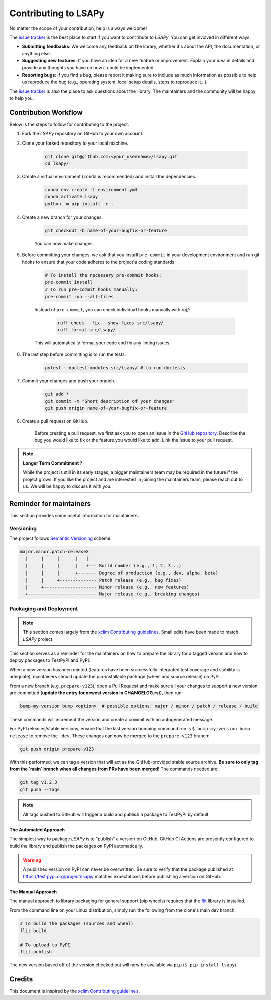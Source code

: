 =====================
Contributing to LSAPy
=====================

No matter the scope of your contribution, help is always welcome!

The `issue tracker`_ is the best place to start if you want to contribute to `LSAPy`. You can get involved in different ways:

* **Submitting feedbacks**: We welcome any feedback on the library, whether it's about the API, the documentation, or anything else.
* **Suggesting new features**: If you have an idea for a new feature or improvement. Explain your idea in details and provide any thoughts you have on how it could be implemented.
* **Reporting bugs**: If you find a bug, please report it making sure to include as much information as possible to help us reproduce the bug (e.g., operating system, local setup details, steps to reproduce it...).

The `issue tracker`_ is also the place to ask questions about the library. The maintainers and the community will be happy to help you.

Contribution Workflow
---------------------
Below is the steps to follow for contributing to the project.

#. Fork the `LSAPy` repository on GitHub to your own account.

#. Clone your forked repository to your local machine.

    .. code-block:: shell

        git clone git@github.com:<your_username>/lsapy.git
        cd lsapy/

#. Create a virtual environment (``conda`` is recommended) and install the dependencies.

    .. code-block:: shell

        conda env create -f environment.yml
        conda activate lsapy
        python -m pip install -e .

#. Create a new branch for your changes.

    .. code-block:: shell

        git checkout -b name-of-your-bugfix-or-feature

    You can now make changes.

#. Before committing your changes, we ask that you install ``pre-commit`` in your development environment and run git hooks to ensure that your code adheres to the project's coding standards:

    .. code-block:: shell

        # To install the necessary pre-commit hooks:
        pre-commit install
        # To run pre-commit hooks manually:
        pre-commit run --all-files

    Instead of ``pre-commit``, you can check individual hooks manually with `ruff`:

        .. code-block:: shell

            ruff check --fix --show-fixes src/lsapy/
            ruff format src/lsapy/

    This will automatically format your code and fix any linting issues.

#. The last step before committing is to run the tests:

    .. code-block:: shell

        pytest --doctest-modules src/lsapy/ # to run doctests

#. Commit your changes and push your branch.

    .. code-block:: shell

        git add *
        git commit -m "Short description of your changes"
        git push origin name-of-your-bugfix-or-feature

#. Create a pull request on GitHub.

    Before creating a pull request, we first ask you to open an issue in the `GitHub repository`_. Describe the bug you would
    like to fix or the feature you would like to add. Link the issue to your pull request.

.. note::

    **Longer Term Commitment ?**

    While the project is still in its early stages, a bigger maintainers team may be required in the future if the project
    grows. If you like the project and are interested in joining the maintainers team, please reach out to us. We will be happy to
    discuss it with you.

Reminder for maintainers
------------------------

This section provides some useful information for maintainers.

Versioning
^^^^^^^^^^

The project follows `Semantic Versioning`_ scheme:

.. code-block:: shell

    major.minor.patch-releaseX
      |     |     |      |   |
      |     |     |      |   +--- Build number (e.g., 1, 2, 3...)
      |     |     |      +------- Degree of production (e.g., dev, alpha, beta)
      |     |     +-------------- Patch release (e.g., bug fixes)
      |     +-------------------- Minor release (e.g., new features)
      +-------------------------- Major release (e.g., breaking changes)


Packaging and Deployment
^^^^^^^^^^^^^^^^^^^^^^^^

.. note::

    This section comes largely from the `xclim Contributing guidelines`_. Small edits have been made to match `LSAPy` project.

This section serves as a reminder for the maintainers on how to prepare the library for a tagged version and how to deploy packages to TestPyPI and PyPI.

When a new version has been minted (features have been successfully integrated test coverage and stability is adequate), maintainers should update the pip-installable package (wheel and source release) on PyPI.

From a new branch (e.g. ``prepare-v123``), open a Pull Request and make sure all your changes to support a new version are committed (**update the entry for newest version in CHANGELOG.rst**), then run:

.. code-block:: shell

    bump-my-version bump <option>  # possible options: major / minor / patch / release / build

These commands will increment the version and create a commit with an autogenerated message.

For PyPI releases/stable versions, ensure that the last version bumping command run is ``$ bump-my-version bump release`` to remove the ``-dev``. These changes can now be merged to the ``prepare-v123`` branch:

.. code-block:: shell

    git push origin prepare-v123

With this performed, we can tag a version that will act as the GitHub-provided stable source archive. **Be sure to only tag from the `main` branch when all changes from PRs have been merged!** The commands needed are:

.. code-block:: shell

    git tag v1.2.3
    git push --tags

.. note::

    All tags pushed to GitHub will trigger a build and publish a package to TestPyPI by default.

The Automated Approach
~~~~~~~~~~~~~~~~~~~~~~

The simplest way to package `LSAPy` is to "publish" a version on GitHub. GitHub CI Actions are presently configured to build the library and publish the packages on PyPI automatically.

.. warning::

    A published version on PyPI can never be overwritten. Be sure to verify that the package published at https://test.pypi.org/project/lsapy/ matches expectations before publishing a version on GitHub.

The Manual Approach
~~~~~~~~~~~~~~~~~~~

The manual approach to library packaging for general support (pip wheels) requires that the `flit`_ library is installed.

From the command line on your Linux distribution, simply run the following from the clone's main dev branch:

.. code-block:: shell

    # To build the packages (sources and wheel)
    flit build

    # To upload to PyPI
    flit publish

The new version based off of the version checked out will now be available via ``pip`` (``$ pip install lsapy``).

Credits
-------

This document is inspired by the `xclim Contributing guidelines`_.

.. _`GitHub Repository`: https://github.com/baptistehamon/lsapy
.. _`issue tracker`: https://github.com/baptistehamon/lsapy/issues
.. _`xclim Contributing guidelines`: https://github.com/Ouranosinc/xclim/blob/main/CONTRIBUTING.rst
.. _`Semantic Versioning`: https://semver.org/
.. _`flit`: https://flit.pypa.io/en/stable/index.html
